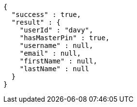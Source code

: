 [source,options="nowrap"]
----
{
  "success" : true,
  "result" : {
    "userId" : "davy",
    "hasMasterPin" : true,
    "username" : null,
    "email" : null,
    "firstName" : null,
    "lastName" : null
  }
}
----
